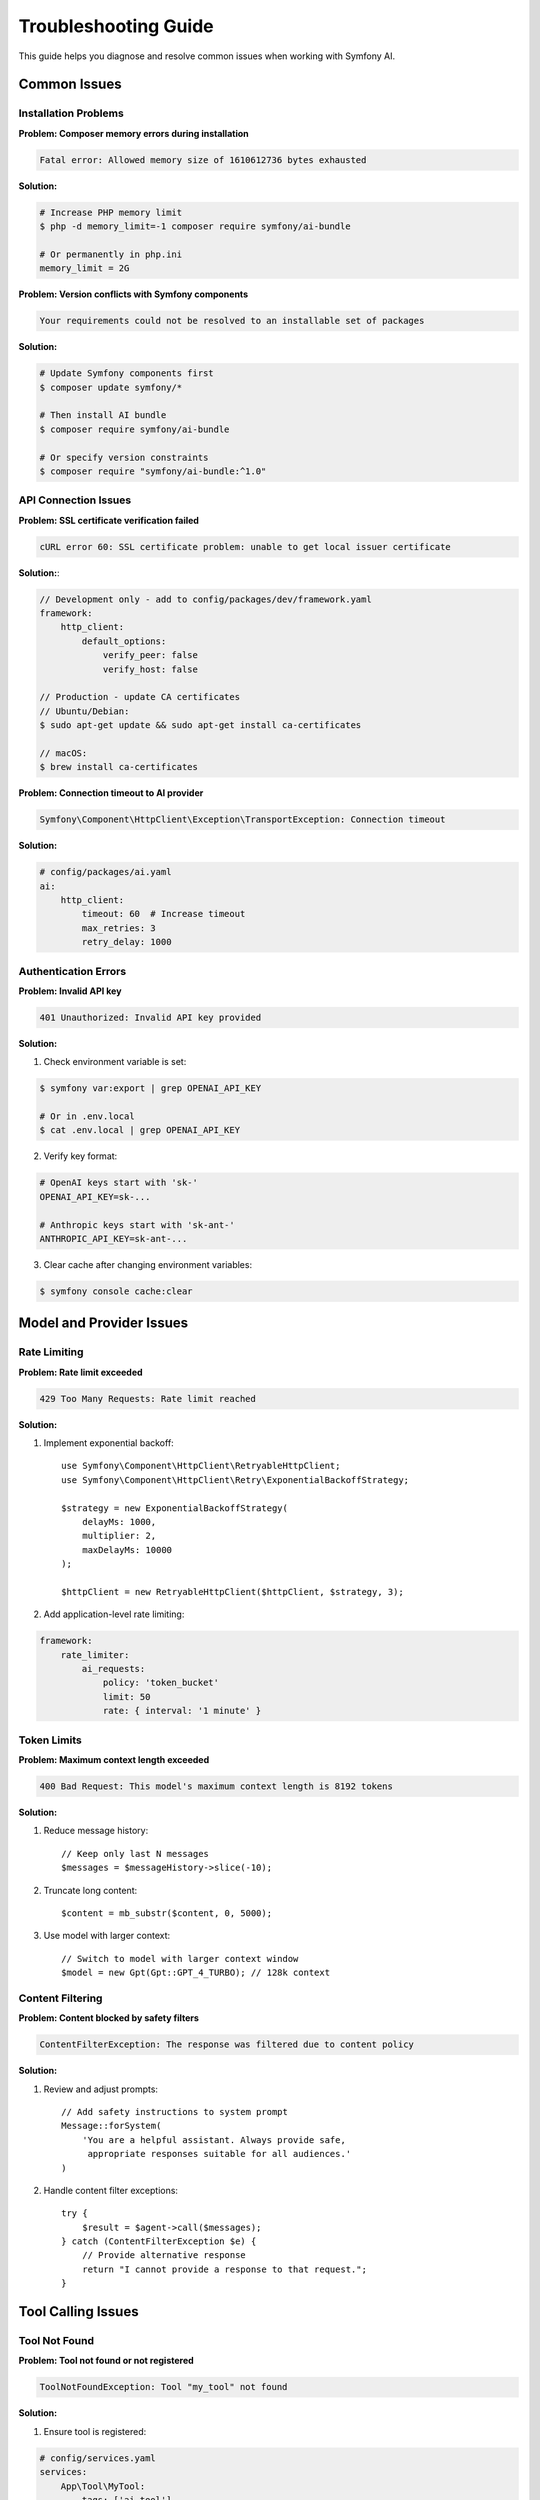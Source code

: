 Troubleshooting Guide
=====================

This guide helps you diagnose and resolve common issues when working with Symfony AI.

Common Issues
-------------

Installation Problems
~~~~~~~~~~~~~~~~~~~~~

**Problem: Composer memory errors during installation**

.. code-block:: text

    Fatal error: Allowed memory size of 1610612736 bytes exhausted

**Solution:**

.. code-block:: terminal

    # Increase PHP memory limit
    $ php -d memory_limit=-1 composer require symfony/ai-bundle
    
    # Or permanently in php.ini
    memory_limit = 2G

**Problem: Version conflicts with Symfony components**

.. code-block:: text

    Your requirements could not be resolved to an installable set of packages

**Solution:**

.. code-block:: terminal

    # Update Symfony components first
    $ composer update symfony/*
    
    # Then install AI bundle
    $ composer require symfony/ai-bundle
    
    # Or specify version constraints
    $ composer require "symfony/ai-bundle:^1.0"

API Connection Issues
~~~~~~~~~~~~~~~~~~~~~

**Problem: SSL certificate verification failed**

.. code-block:: text

    cURL error 60: SSL certificate problem: unable to get local issuer certificate

**Solution:**:

.. code-block:: php

    // Development only - add to config/packages/dev/framework.yaml
    framework:
        http_client:
            default_options:
                verify_peer: false
                verify_host: false

    // Production - update CA certificates
    // Ubuntu/Debian:
    $ sudo apt-get update && sudo apt-get install ca-certificates
    
    // macOS:
    $ brew install ca-certificates

**Problem: Connection timeout to AI provider**

.. code-block:: text

    Symfony\Component\HttpClient\Exception\TransportException: Connection timeout

**Solution:**

.. code-block:: yaml

    # config/packages/ai.yaml
    ai:
        http_client:
            timeout: 60  # Increase timeout
            max_retries: 3
            retry_delay: 1000

Authentication Errors
~~~~~~~~~~~~~~~~~~~~~

**Problem: Invalid API key**

.. code-block:: text

    401 Unauthorized: Invalid API key provided

**Solution:**

1. Check environment variable is set:

.. code-block:: terminal

    $ symfony var:export | grep OPENAI_API_KEY
    
    # Or in .env.local
    $ cat .env.local | grep OPENAI_API_KEY

2. Verify key format:

.. code-block:: bash

    # OpenAI keys start with 'sk-'
    OPENAI_API_KEY=sk-...
    
    # Anthropic keys start with 'sk-ant-'
    ANTHROPIC_API_KEY=sk-ant-...

3. Clear cache after changing environment variables:

.. code-block:: terminal

    $ symfony console cache:clear

Model and Provider Issues
--------------------------

Rate Limiting
~~~~~~~~~~~~~

**Problem: Rate limit exceeded**

.. code-block:: text

    429 Too Many Requests: Rate limit reached

**Solution:**

1. Implement exponential backoff::

    use Symfony\Component\HttpClient\RetryableHttpClient;
    use Symfony\Component\HttpClient\Retry\ExponentialBackoffStrategy;

    $strategy = new ExponentialBackoffStrategy(
        delayMs: 1000,
        multiplier: 2,
        maxDelayMs: 10000
    );
    
    $httpClient = new RetryableHttpClient($httpClient, $strategy, 3);

2. Add application-level rate limiting:

.. code-block:: yaml

    framework:
        rate_limiter:
            ai_requests:
                policy: 'token_bucket'
                limit: 50
                rate: { interval: '1 minute' }

Token Limits
~~~~~~~~~~~~

**Problem: Maximum context length exceeded**

.. code-block:: text

    400 Bad Request: This model's maximum context length is 8192 tokens

**Solution:**

1. Reduce message history::

    // Keep only last N messages
    $messages = $messageHistory->slice(-10);

2. Truncate long content::

    $content = mb_substr($content, 0, 5000);

3. Use model with larger context::

    // Switch to model with larger context window
    $model = new Gpt(Gpt::GPT_4_TURBO); // 128k context

Content Filtering
~~~~~~~~~~~~~~~~~

**Problem: Content blocked by safety filters**

.. code-block:: text

    ContentFilterException: The response was filtered due to content policy

**Solution:**

1. Review and adjust prompts::

    // Add safety instructions to system prompt
    Message::forSystem(
        'You are a helpful assistant. Always provide safe, 
         appropriate responses suitable for all audiences.'
    )

2. Handle content filter exceptions::

    try {
        $result = $agent->call($messages);
    } catch (ContentFilterException $e) {
        // Provide alternative response
        return "I cannot provide a response to that request.";
    }

Tool Calling Issues
-------------------

Tool Not Found
~~~~~~~~~~~~~~

**Problem: Tool not found or not registered**

.. code-block:: text

    ToolNotFoundException: Tool "my_tool" not found

**Solution:**

1. Ensure tool is registered:

.. code-block:: yaml

    # config/services.yaml
    services:
        App\Tool\MyTool:
            tags: ['ai.tool']

2. Check tool attribute::

    #[AsTool('my_tool', 'Tool description')]
    class MyTool
    {
        public function __invoke(): string
        {
            return 'result';
        }
    }

Tool Execution Errors
~~~~~~~~~~~~~~~~~~~~~

**Problem: Tool throws exception during execution**

**Solution:**

Use fault-tolerant toolbox::

    use Symfony\AI\Agent\Toolbox\FaultTolerantToolbox;

    $toolbox = new FaultTolerantToolbox($innerToolbox);
    $processor = new AgentProcessor($toolbox);

Tool Parameter Issues
~~~~~~~~~~~~~~~~~~~~~

**Problem: Invalid tool parameters from AI**

**Solution:**

Add parameter validation::

    use Symfony\AI\Platform\Contract\JsonSchema\Attribute\With;

    #[AsTool('search', 'Search tool')]
    class SearchTool
    {
        public function __invoke(
            #[With(minLength: 1, maxLength: 100)]
            string $query,
            #[With(minimum: 1, maximum: 50)]
            int $limit = 10
        ): array {
            // Validate parameters
            if (empty($query)) {
                throw new \InvalidArgumentException('Query cannot be empty');
            }
            
            return $this->search($query, $limit);
        }
    }

Vector Store Issues
-------------------

Dimension Mismatch
~~~~~~~~~~~~~~~~~~

**Problem: Vector dimension mismatch**

.. code-block:: text

    InvalidArgumentException: Vector dimension 1536 does not match store dimension 768

**Solution:**

Ensure embeddings model matches store configuration:

.. code-block:: yaml

    ai:
        indexer:
            default:
                model:
                    class: 'Symfony\AI\Platform\Bridge\OpenAi\Embeddings'
                    name: !php/const Symfony\AI\Platform\Bridge\OpenAi\Embeddings::TEXT_3_SMALL
                    # TEXT_3_SMALL produces 1536 dimensions
        
        store:
            mariadb:
                default:
                    dimensions: 1536  # Must match embedding dimensions

Connection Issues
~~~~~~~~~~~~~~~~~

**Problem: Cannot connect to vector database**

**Solution:**

1. Check database credentials:

.. code-block:: bash

    DATABASE_URL=mysql://user:password@localhost:3306/dbname

2. Verify database extensions:

.. code-block:: sql

    -- PostgreSQL: Check pgvector
    SELECT * FROM pg_extension WHERE extname = 'vector';
    
    -- If not installed:
    CREATE EXTENSION vector;

3. Initialize store schema::

    if ($store instanceof InitializableStoreInterface) {
        $store->initialize();
    }

Performance Issues
------------------

Slow Response Times
~~~~~~~~~~~~~~~~~~~

**Problem: AI responses are very slow**

**Solution:**

1. Use streaming for better perceived performance::

    $result = $agent->call($messages, ['stream' => true]);
    foreach ($result->getContent() as $chunk) {
        echo $chunk;
        flush();
    }

2. Cache frequently used responses::

    $cacheKey = md5(json_encode($messages));
    if ($cache->hasItem($cacheKey)) {
        return $cache->getItem($cacheKey)->get();
    }

3. Use faster models for simple tasks::

    // Use GPT-3.5 for simple queries
    $model = new Gpt(Gpt::GPT_35_TURBO);

Memory Issues
~~~~~~~~~~~~~

**Problem: PHP memory exhausted with large documents**

**Solution:**

1. Process documents in chunks::

    $transformer = new TextSplitTransformer(
        maxLength: 500,
        overlap: 50
    );
    
    foreach ($transformer->transform($document) as $chunk) {
        $indexer->index($chunk);
    }

2. Use generators for large datasets::

    function processDocuments(): \Generator
    {
        foreach ($files as $file) {
            yield new TextDocument(file_get_contents($file));
        }
    }

Debugging
---------

Enable Debug Mode
~~~~~~~~~~~~~~~~~

.. code-block:: yaml

    # config/packages/dev/ai.yaml
    ai:
        debug: true
        profiler:
            enabled: true
            collect_requests: true
            collect_responses: true

Use Profiler
~~~~~~~~~~~~

1. Check the Symfony toolbar for AI panel
2. Review request/response details
3. Monitor token usage
4. Track tool executions

Logging
~~~~~~~

.. code-block:: yaml

    # config/packages/monolog.yaml
    monolog:
        channels: ['ai']
        handlers:
            ai:
                type: stream
                path: '%kernel.logs_dir%/ai.log'
                level: debug
                channels: ['ai']

Then use the logger in your service::

    use Psr\Log\LoggerInterface;

    class ChatService
    {
        public function __construct(
            private LoggerInterface $aiLogger
        ) {}
        
        public function chat(string $message): string
        {
            $this->aiLogger->info('Chat request', ['message' => $message]);
            
            try {
                $response = $this->agent->call($messages);
                $this->aiLogger->info('Chat response', [
                    'response' => $response->getContent()
                ]);
                return $response;
            } catch (\Exception $e) {
                $this->aiLogger->error('Chat error', [
                    'error' => $e->getMessage(),
                    'trace' => $e->getTraceAsString()
                ]);
                throw $e;
            }
        }
    }

Testing Issues
--------------

Mock Platform Not Working
~~~~~~~~~~~~~~~~~~~~~~~~~~

**Problem: Tests fail with real API calls**

**Solution:**

Properly mock the platform::

    use Symfony\AI\Platform\InMemoryPlatform;

    class ChatTest extends KernelTestCase
    {
        protected function setUp(): void
        {
            parent::setUp();
            
            // Replace real platform with mock
            $platform = new InMemoryPlatform('Test response');
            self::getContainer()->set('ai.platform.openai', $platform);
        }
    }

Test Data Fixtures
~~~~~~~~~~~~~~~~~~

Create consistent test data::

    class AITestFixtures
    {
        public static function createTestMessages(): MessageBag
        {
            return new MessageBag(
                Message::forSystem('Test system prompt'),
                Message::ofUser('Test user message')
            );
        }
        
        public static function createTestVector(): Vector
        {
            return new Vector(array_fill(0, 1536, 0.1));
        }
    }

Getting Help
------------

Resources
~~~~~~~~~

1. **Documentation**: Read the full documentation
2. **Examples**: Check ``examples/`` directory
3. **Demo App**: Run the demo application
4. **GitHub Issues**: https://github.com/symfony/ai/issues
5. **Symfony Slack**: #ai channel

Reporting Issues
~~~~~~~~~~~~~~~~

When reporting issues, include:

1. Symfony AI version: ``composer show symfony/ai-*``
2. PHP version: ``php -v``
3. Error messages and stack traces
4. Minimal code to reproduce
5. Configuration files (without API keys)

Common Error Codes
~~~~~~~~~~~~~~~~~~

* **400**: Bad request - Check input parameters
* **401**: Unauthorized - Verify API key
* **403**: Forbidden - Check permissions
* **404**: Not found - Verify endpoint/model name
* **429**: Rate limited - Implement backoff
* **500**: Server error - Retry with backoff
* **503**: Service unavailable - Provider issue

Next Steps
----------

* Review security best practices: :doc:`../resources/security`
* Optimize performance: :doc:`../resources/performance`
* Check examples: :doc:`../resources/examples`